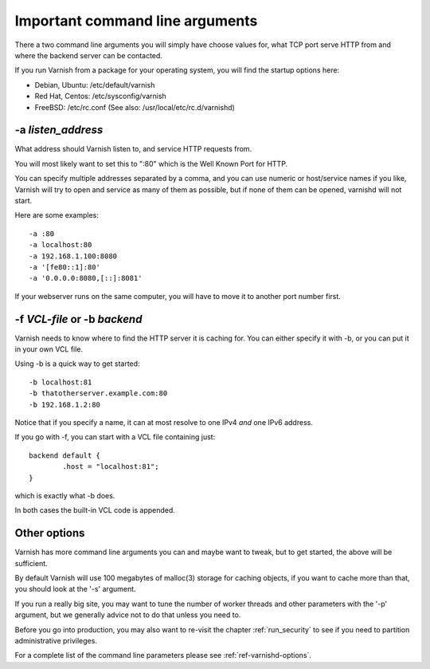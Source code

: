 .. _users-guide-command-line:

Important command line arguments
--------------------------------

There a two command line arguments you will simply have choose
values for, what TCP port serve HTTP from and where the backend
server can be contacted.

If you run Varnish from a package for your operating system,
you will find the startup options here:

* Debian, Ubuntu: /etc/default/varnish
* Red Hat, Centos: /etc/sysconfig/varnish
* FreeBSD: /etc/rc.conf (See also: /usr/local/etc/rc.d/varnishd)


-a *listen_address*
^^^^^^^^^^^^^^^^^^^

What address should Varnish listen to, and service HTTP requests from.

You will most likely want to set this to ":80" which is the Well
Known Port for HTTP.

You can specify multiple addresses separated by a comma, and you
can use numeric or host/service names if you like, Varnish will try
to open and service as many of them as possible, but if none of them
can be opened, varnishd will not start.

Here are some examples::

	-a :80
	-a localhost:80
	-a 192.168.1.100:8080
	-a '[fe80::1]:80'
	-a '0.0.0.0:8080,[::]:8081'

If your webserver runs on the same computer, you will have to move
it to another port number first.

-f *VCL-file* or -b *backend*
^^^^^^^^^^^^^^^^^^^^^^^^^^^^^

Varnish needs to know where to find the HTTP server it is caching for.
You can either specify it with -b, or you can put it in your own VCL file.

Using -b is a quick way to get started::

	-b localhost:81
	-b thatotherserver.example.com:80
	-b 192.168.1.2:80

Notice that if you specify a name, it can at most resolve to one IPv4
*and* one IPv6 address.

If you go with -f, you can start with a VCL file containing just::

	backend default {
		.host = "localhost:81";
	}

which is exactly what -b does.

In both cases the built-in VCL code is appended.

Other options
^^^^^^^^^^^^^

Varnish has more command line arguments you can and maybe want
to tweak, but to get started, the above will be sufficient.

By default Varnish will use 100 megabytes of malloc(3) storage
for caching objects, if you want to cache more than that, you
should look at the '-s' argument.

If you run a really big site, you may want to tune the number of
worker threads and other parameters with the '-p' argument,
but we generally advice not to do that unless you need to.

Before you go into production, you may also want to re-visit the
chapter
:ref:`run_security` to see if you need to partition administrative
privileges.

For a complete list of the command line parameters please see
:ref:`ref-varnishd-options`.
